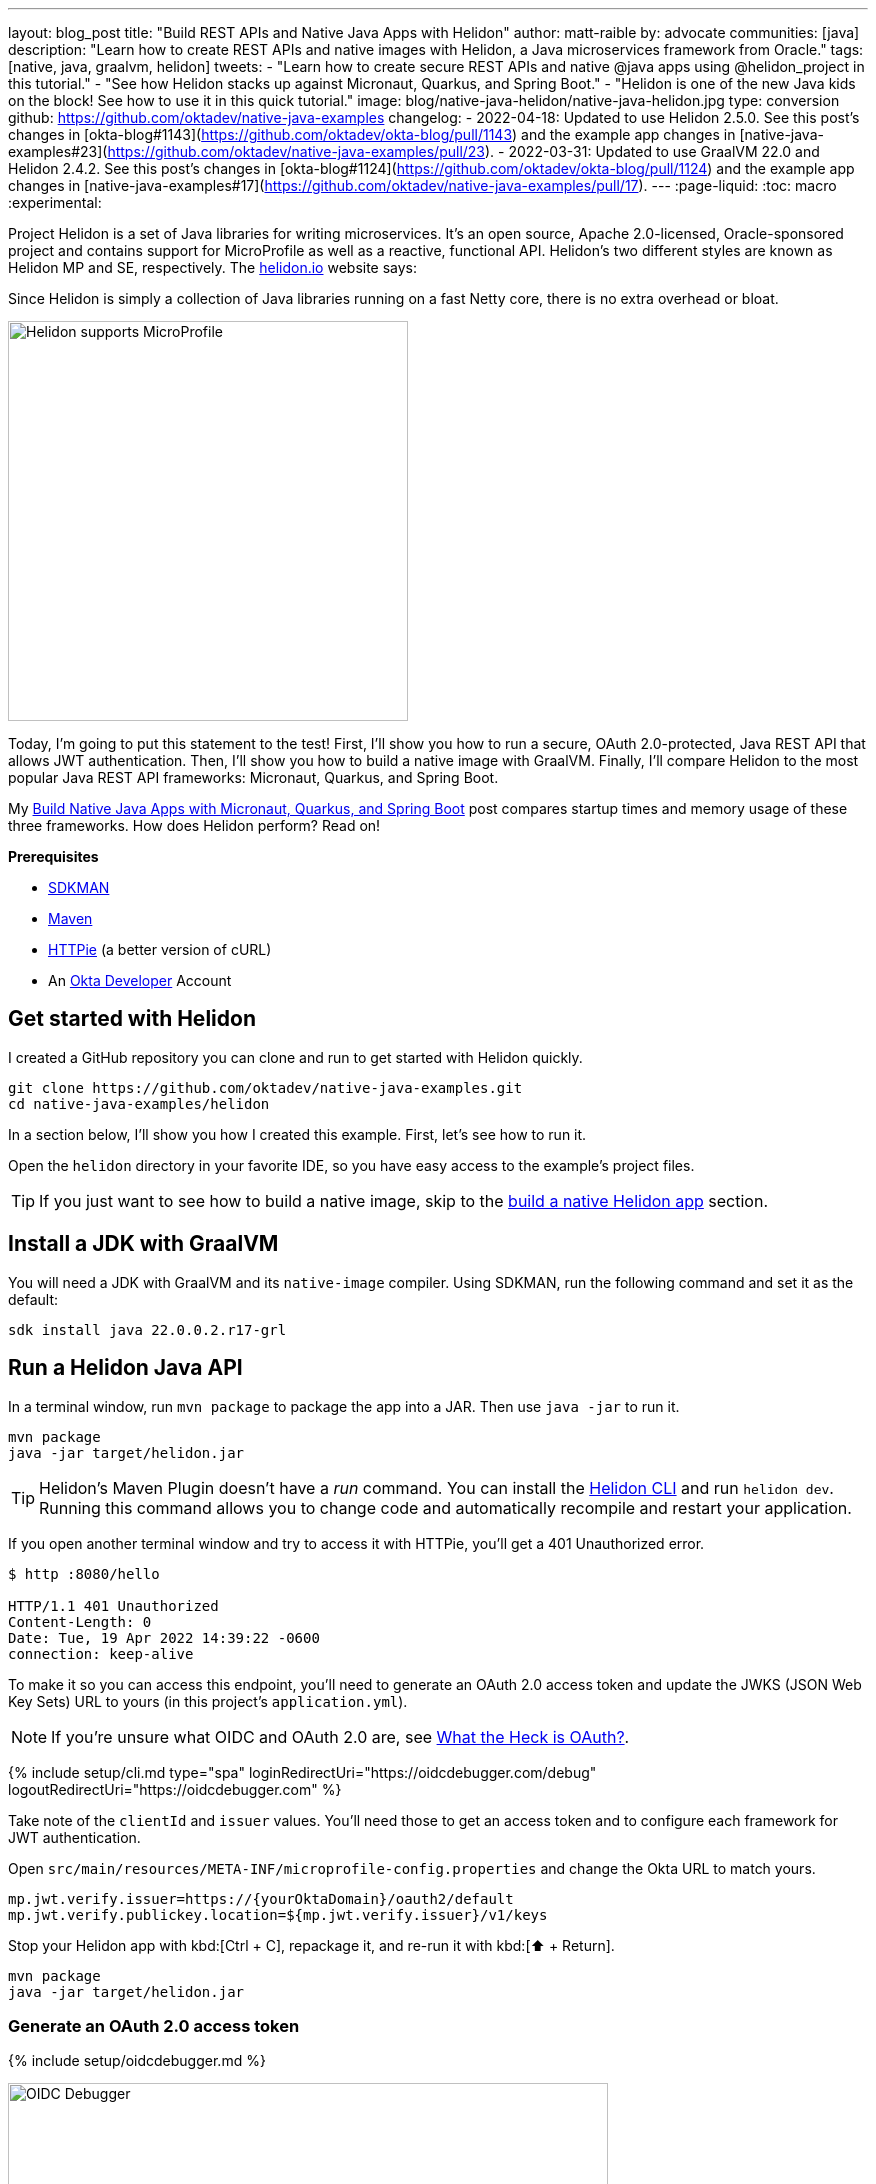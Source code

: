 ---
layout: blog_post
title: "Build REST APIs and Native Java Apps with Helidon"
author: matt-raible
by: advocate
communities: [java]
description: "Learn how to create REST APIs and native images with Helidon, a Java microservices framework from Oracle."
tags: [native, java, graalvm, helidon]
tweets:
- "Learn how to create secure REST APIs and native @java apps using @helidon_project in this tutorial."
- "See how Helidon stacks up against Micronaut, Quarkus, and Spring Boot."
- "Helidon is one of the new Java kids on the block! See how to use it in this quick tutorial."
image: blog/native-java-helidon/native-java-helidon.jpg
type: conversion
github: https://github.com/oktadev/native-java-examples
changelog:
- 2022-04-18: Updated to use Helidon 2.5.0. See this post's changes in [okta-blog#1143](https://github.com/oktadev/okta-blog/pull/1143) and the example app changes in [native-java-examples#23](https://github.com/oktadev/native-java-examples/pull/23).
- 2022-03-31: Updated to use GraalVM 22.0 and Helidon 2.4.2. See this post's changes in [okta-blog#1124](https://github.com/oktadev/okta-blog/pull/1124) and the example app changes in [native-java-examples#17](https://github.com/oktadev/native-java-examples/pull/17).
---
:page-liquid:
:toc: macro
:experimental:

Project Helidon is a set of Java libraries for writing microservices. It's an open source, Apache 2.0-licensed, Oracle-sponsored project and contains support for MicroProfile as well as a reactive, functional API. Helidon's two different styles are known as Helidon MP and SE, respectively. The https://helidon.io[helidon.io] website says:

====
Since Helidon is simply a collection of Java libraries running on a fast Netty core, there is no extra overhead or bloat.
====

image::{% asset_path 'blog/native-java-helidon/helidon-mp.png' %}[alt=Helidon supports MicroProfile,width=400,align=center]

Today, I'm going to put this statement to the test! First, I'll show you how to run a secure, OAuth 2.0-protected, Java REST API that allows JWT authentication. Then, I'll show you how to build a native image with GraalVM. Finally, I'll compare Helidon to the most popular Java REST API frameworks: Micronaut, Quarkus, and Spring Boot.

My link:/blog/2021/06/18/native-java-framework-comparison[Build Native Java Apps with Micronaut, Quarkus, and Spring Boot] post compares startup times and memory usage of these three frameworks. How does Helidon perform? Read on!

**Prerequisites**

- https://sdkman.io/[SDKMAN]
- https://maven.apache.org[Maven]
- https://httpie.io/[HTTPie] (a better version of cURL)
- An https://developer.okta.com[Okta Developer] Account

toc::[]

== Get started with Helidon

I created a GitHub repository you can clone and run to get started with Helidon quickly.

[source,shell]
----
git clone https://github.com/oktadev/native-java-examples.git
cd native-java-examples/helidon
----

In a section below, I'll show you how I created this example. First, let's see how to run it.

Open the `helidon` directory in your favorite IDE, so you have easy access to the example's project files.

TIP: If you just want to see how to build a native image, skip to the link:#build-a-native-helidon-app[build a native Helidon app] section.

== Install a JDK with GraalVM

You will need a JDK with GraalVM and its `native-image` compiler. Using SDKMAN, run the following command and set it as the default:

[source,shell]
----
sdk install java 22.0.0.2.r17-grl
----

== Run a Helidon Java API

In a terminal window, run `mvn package` to package the app into a JAR. Then use `java -jar` to run it.

[source,shell]
----
mvn package
java -jar target/helidon.jar
----

TIP: Helidon's Maven Plugin doesn't have a _run_ command. You can install the https://helidon.io/docs/v2/#/about/05_cli[Helidon CLI] and run `helidon dev`. Running this command allows you to change code and automatically recompile and restart your application.

If you open another terminal window and try to access it with HTTPie, you'll get a 401 Unauthorized error.

[source,shell]
----
$ http :8080/hello

HTTP/1.1 401 Unauthorized
Content-Length: 0
Date: Tue, 19 Apr 2022 14:39:22 -0600
connection: keep-alive
----

To make it so you can access this endpoint, you'll need to generate an OAuth 2.0 access token and update the JWKS (JSON Web Key Sets) URL to yours (in this project's `application.yml`).

NOTE: If you're unsure what OIDC and OAuth 2.0 are, see link:/blog/2017/06/21/what-the-heck-is-oauth[What the Heck is OAuth?].

{% include setup/cli.md type="spa" loginRedirectUri="https://oidcdebugger.com/debug" logoutRedirectUri="https://oidcdebugger.com" %}

Take note of the `clientId` and `issuer` values. You'll need those to get an access token and to configure each framework for JWT authentication.

Open `src/main/resources/META-INF/microprofile-config.properties` and change the Okta URL to match yours.

[source,properties]
----
mp.jwt.verify.issuer=https://{yourOktaDomain}/oauth2/default
mp.jwt.verify.publickey.location=${mp.jwt.verify.issuer}/v1/keys
----

Stop your Helidon app with kbd:[Ctrl + C], repackage it, and re-run it with kbd:[⬆️ + Return].

[source,shell]
----
mvn package
java -jar target/helidon.jar
----

=== Generate an OAuth 2.0 access token

{% include setup/oidcdebugger.md %}

image::{% asset_path 'blog/native-java-comparison/oidc-debugger.png' %}[alt=OIDC Debugger,width=600,align=center]

Click **Send Request** to continue.

Once you have an access token, set it as a `TOKEN` environment variable in a terminal window.

[source,shell]
----
TOKEN=eyJraWQiOiJZMVRxUkRQbEFEcm1XN0dX...
----

=== Test your Helidon API with HTTPie

Use HTTPie to pass the JWT in as a bearer token in the `Authorization` header.

[source,shell]
----
http :8080/hello Authorization:"Bearer $TOKEN"
----

You should get a 200 response with your email address in it.

image::{% asset_path 'blog/native-java-helidon/httpie-helidon-bearer-token.png' %}[alt=HTTPie call to Helidon's /hello with bearer token,width=800,align=center]

== Build a native Helidon app

To compile this Helidon app into a native binary, run:

[source,shell]
----
mvn package -Pnative-image
----

This command will take a few minutes to complete. My 2019 MacBook Pro with a 2.4 GHz 8-Core Intel Core i9 processor and 64 GB of RAM took 1 min. 21 s. to finish.

Start it with `./target/helidon`:

----
$ ./target/helidon
2022.04.19 14:40:00 INFO io.helidon.common.LogConfig Thread[main,5,main]: Logging at runtime configured using classpath: /logging.properties
2022.04.19 14:40:00 INFO io.helidon.microprofile.security.SecurityCdiExtension Thread[main,5,main]: Authorization provider is missing from security configuration, but security extension for microprofile is enabled (requires providers configuration at key security.providers). ABAC provider is configured for authorization.
2022.04.19 14:40:00 INFO io.helidon.microprofile.server.ServerCdiExtension Thread[main,5,main]: Registering JAX-RS Application: HelloApplication
2022.04.19 14:40:00 INFO io.helidon.webserver.NettyWebServer Thread[nioEventLoopGroup-2-1,10,main]: Channel '@default' started: [id: 0x41ec32cc, L:/[0:0:0:0:0:0:0:0]:8080]
2022.04.19 14:40:00 INFO io.helidon.microprofile.server.ServerCdiExtension Thread[main,5,main]: Server started on http://localhost:8080 (and all other host addresses) in 41 milliseconds (since JVM startup).
2022.04.19 14:40:00 INFO io.helidon.common.HelidonFeatures Thread[features-thread,5,main]: Helidon MP 2.5.0 features: [CDI, Config, Health, JAX-RS, Metrics, Security, Server, Web Client]
2022.04.19 14:40:00 INFO io.helidon.common.HelidonFeatures.experimental Thread[features-thread,5,main]: You are using experimental features. These APIs may change, please follow changelog!
2022.04.19 14:40:00 INFO io.helidon.common.HelidonFeatures.experimental Thread[features-thread,5,main]: 	Experimental feature: Web Client (WebClient)
----

As you can see, it starts in just 41 milliseconds! Test it with HTTPie and an access token. You may have to generate a new JWT with https://oidcdebugger.com[oidcdebugger.com] if yours has expired.

[source,shell]
----
http :8080/hello Authorization:"Bearer $TOKEN"
----

== Create a Helidon app from scratch

You might be wondering, "how did you build a secure Helidon app"? Did I just hide the complexity? No. It only takes six steps to create the same app.

. Install https://helidon.io/docs/v2/#/about/05_cli[Helidon's CLI] and run `helidon init` or use Maven:

   mvn -U archetype:generate -DinteractiveMode=false \
    -DarchetypeGroupId=io.helidon.archetypes \
    -DarchetypeArtifactId=helidon-quickstart-mp \
    -DarchetypeVersion=2.5.0 \
    -DgroupId=com.okta.rest \
    -DartifactId=helidon \
    -Dpackage=com.okta.rest
+
If you use `helidon init`, answer the questions like I did.
+
image::{% asset_path 'blog/native-java-helidon/helidon-init.png' %}[alt=helidon init command,width=800,align=center]
+
. Add MicroProfile JWT support in `pom.xml`:
+
[source,xml]
----
<dependency>
    <groupId>io.helidon.microprofile.jwt</groupId>
    <artifactId>helidon-microprofile-jwt-auth</artifactId>
</dependency>
----

. Add a `HelloResource` in `src/main/java/com/okta/rest/controller/HelloResource.java`:
+
[source,java]
----
package com.okta.rest.controller;

import io.helidon.security.Principal;
import io.helidon.security.SecurityContext;

import javax.ws.rs.GET;
import javax.ws.rs.Path;
import javax.ws.rs.Produces;
import javax.ws.rs.core.Context;
import java.util.Optional;

import static javax.ws.rs.core.MediaType.TEXT_PLAIN;

@Path("/hello")
public class HelloResource {

    @GET
    @Produces(TEXT_PLAIN)
    public String hello(@Context SecurityContext context) {
        Optional<Principal> userPrincipal = context.userPrincipal();
        return "Hello, " + userPrincipal.get().getName() + "!";
    }
}
----

. Enable and configure JWT security in `src/main/resources/META-INF/microprofile-config.properties`:
+
[source,properties]
----
mp.jwt.verify.issuer=https://{yourOktaDomain}/oauth2/default
mp.jwt.verify.publickey.location=${mp.jwt.verify.issuer}/v1/keys
----

. Add a `HelloApplication` class in `src/main/java/com/okta/rest` to register your resource and configure JWT authentication:
+
[source,java]
----
package com.okta.rest;

import com.okta.rest.controller.HelloResource;
import org.eclipse.microprofile.auth.LoginConfig;

import javax.enterprise.context.ApplicationScoped;
import javax.ws.rs.core.Application;
import java.util.Set;

@LoginConfig(authMethod = "MP-JWT")
@ApplicationScoped
public class HelloApplication extends Application {

    @Override
    public Set<Class<?>> getClasses() {
        return Set.of(HelloResource.class);
    }
}
----

. Delete `GreetingsProvider`, `GreetResource`, and `MainTest` since they're not used in this example.

  rm src/main/java/com/okta/rest/Greet*
  rm src/test/java/com/okta/rest/MainTest.java

That's it! Now you can start the app or build the native image as shown above.

== Native Java startup time comparison

To compare startup times between Micronaut, Quarkus, Spring Boot, and Helidon, I first created native executables. You can run the following commands to do the same from the root directory of the example you cloned.

[source,shell]
----
cd micronaut
./mvnw package -Dpackaging=native-image

cd ../quarkus
./mvnw package -Pnative

cd ../spring-boot
./mvnw package -Pnative

# Helidon should already be built, but just in case it isn't
cd ../helidon
mvn package -Pnative-image
----

I ran each image three times before I started recording the numbers. I then ran each command five times.

_These numbers are from a 2019 MacBook Pro with a 2.4 GHz 8-Core Intel Core i9 processor and 64 GB of RAM. I think it's important to note that my WiFi connection was 73.9 Mbps down and 10.1 Mbps up (according to the Speedtest app)._

////
Helidon: (40 + 40 + 42 + 42 + 38) / 5 = 40.4
Micronaut: (25 + 29 + 29 + 28 + 28) / 5 = 27.8
Quarkus: (17 + 18 + 18 + 18 + 17) / 5 = 17.6
Spring Boot: (54 + 55 + 52 + 54 + 54) / 5 = 53.8
////

[.scrollable]
--

.Native Java startup times in milliseconds
|===
|Framework | Command executed | Milliseconds to start

|Helidon | `./helidon/target/helidon` | 40.4
|Micronaut | `./micronaut/target/app` | 27.8
|Quarkus | `./quarkus/target/quarkus-1.0.0-SNAPSHOT-runner` | 17.6
|Spring Boot | `./spring-boot/target/demo` | 53.8
|===

--

The chart below should help you visualize this comparison.

++++
<script src="https://www.gstatic.com/charts/loader.js"></script>
<div id="startup-times"></div>
<script>
google.charts.load('current', {packages: ['corechart', 'bar']});
google.charts.setOnLoadCallback(drawChart);
function drawChart() {
  var data = google.visualization.arrayToDataTable([
    ['Framework', 'Milliseconds to start', { role: 'style' }],
    ['Helidon', 40.4, 'orange'],
    ['Micronaut', 27.8, 'blue'],
    ['Quarkus', 17.6, 'red'],
    ['Spring Boot', 53.8, 'green']
  ]);
  var options = {
    title: 'Startup times of native Java frameworks',
    chartArea: {width: '50%'},
    hAxis: {
      title: 'Milliseconds',
      minValue: 0
    },
    vAxis: {
      title: 'Java Framework'
    }
  };
  var chart = new google.visualization.BarChart(document.getElementById('startup-times'));
  chart.draw(data, options);
}
</script>
++++

I also tested the memory usage in MB of each app using the command below. I made sure to send an HTTP request to each one before measuring.

[source,shell]
----
ps -o pid,rss,command | grep --color <executable> | awk '{$2=int($2/1024)"M";}{ print;}'
----

I substituted `<executable>` as follows:

[.scrollable]
--

.Native Java memory used in megabytes
|===
|Framework | Executable | Megabytes before request | Megabytes after 1 request | Megabytes after 5 requests

|Helidon | `helidon` | 44 | 55 | 63
|Micronaut | `app` | 28 | 43 | 54
|Quarkus | `quarkus` | 20 | 31 | 33
|Spring Boot | `demo` | 46 | 57 | 58
|===

--

The chart below shows the memory usage after five requests.

++++
<div id="memory-usage"></div>
<script>
google.charts.load('current', {packages: ['corechart', 'bar']});
google.charts.setOnLoadCallback(drawChart);
function drawChart() {
  var data = google.visualization.arrayToDataTable([
    ['Framework', 'Memory usage (MB)', { role: 'style' }],
    ['Helidon', 63, 'orange'],
    ['Micronaut', 54, 'blue'],
    ['Quarkus', 33, 'red'],
    ['Spring Boot', 58, 'green']
  ]);
  var options = {
    title: 'Memory usage of native Java frameworks',
    chartArea: {width: '50%'},
    hAxis: {
      title: 'Megabytes',
      minValue: 0
    },
    vAxis: {
      title: 'Java Framework'
    }
  };
  var chart = new google.visualization.BarChart(document.getElementById('memory-usage'));
  chart.draw(data, options);
}
</script>
++++

This data shows that Helidon has _almost_ caught up to its competition!

I asked https://twitter.com/bercut2000[Dmitry Alexandrov] about these numbers and he's what he had to say:

====
The numbers may look higher than expected, but, in Helidon MP you've got a fully functional CDI container and full MicroProfile support, unlike other competitors. If you still require ultimate performance, you should try Helidon SE, which is a fully reactive "magic free" flavour of Helidon, designed for environments working under maximal pressure.
====

== Learn more about Java and GraalVM

In this post, you learned how to develop, build, and run a native Java app with Helidon. You also learned how to secure it with OpenID Connect and access it with a JWT access token.

You can find the source code for this example on GitHub in the https://github.com/oktadev/native-java-examples/[native-java-examples repository].

If you liked this post, chances are you'll like others we've published:

- link:/blog/2021/06/18/native-java-framework-comparison[Build Native Java Apps with Micronaut, Quarkus, and Spring Boot]
- link:/blog/2021/09/16/spring-native-okta-starter[Spring Native in Action with the Okta Spring Boot Starter]
- link:/blog/2019/11/27/graalvm-java-binaries[Watch GraalVM Turn Your Java Into Binaries]
- link:/blog/2022/03/03/spring-native-jhipster[Introducing Spring Native for JHipster: Serverless Full-Stack Made Easy]

Got questions? Leave them in the comments below! You can also follow us on our social channels: https://twitter.com/oktadev[@oktadev on Twitter], https://www.linkedin.com/company/oktadev[Okta for Developers on LinkedIn], https://www.facebook.com/oktadevelopers[OktaDev] on Facebook. If you like learning via video, subscribe to https://youtube.com/oktadev[our YouTube channel].
